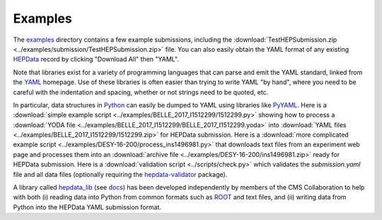 Examples
========

The `examples <https://github.com/HEPData/hepdata-submission/tree/master/examples>`_
directory contains a few example submissions, including the
:download:`TestHEPSubmission.zip <../examples/submission/TestHEPSubmission.zip>` file.
You can also easily obtain the YAML format of any existing
`HEPData <https://www.hepdata.net>`_ record by clicking "Download All" then "YAML".

Note that libraries exist for a variety of programming languages that
can parse and emit the YAML standard, linked from the
`YAML <http://yaml.org>`_ homepage.  Use of these libraries is often
easier than trying to write YAML "by hand", where you need to be careful
with the indentation and spacing, whether or not strings need to be quoted, etc.

In particular, data structures in `Python <https://www.python.org>`_ can
easily be dumped to YAML using libraries like
`PyYAML <https://pyyaml.org>`_.  Here is a
:download:`simple example script <../examples/BELLE_2017_I1512299/1512299.py>`
showing how to process a
:download:`YODA file <../examples/BELLE_2017_I1512299/BELLE_2017_I1512299.yoda>`
into :download:`YAML files <../examples/BELLE_2017_I1512299/1512299.zip>`
for HEPData submission.  Here is a
:download:`more complicated example script <../examples/DESY-16-200/process_ins1496981.py>`
that downloads text files from an experiment web page and processes them into an
:download:`archive file <../examples/DESY-16-200/ins1496981.zip>` ready for
HEPData submission.  Here is a :download:`validation script <../scripts/check.py>`
which validates the *submission.yaml* file and all data files (optionally requiring
the `hepdata-validator <https://github.com/HEPData/hepdata-validator>`_ package).

A library called `hepdata_lib <https://github.com/HEPData/hepdata_lib>`_
(see `docs <https://hepdata-lib.readthedocs.io>`_) has been developed
independently by members of the CMS Collaboration to help with both
(i) reading data into Python from common formats such as
`ROOT <https://root.cern.ch>`_ and text files, and (ii) writing data
from Python into the HEPData YAML submission format.